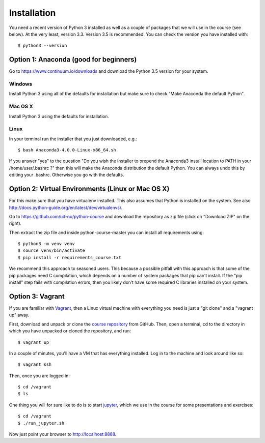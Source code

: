 

============
Installation
============

You need a recent version of Python 3 installed as well as a couple of packages
that we will use in the course (see below). At the very least, version 3.3.
Version 3.5 is recommended. You can check the version you have installed with::

  $ python3 --version


Option 1: Anaconda (good for beginners)
=======================================

Go to https://www.continuum.io/downloads and download the Python 3.5 version
for your system.


Windows
-------

Install Python 3 using all of the defaults for installation but make sure to
check "Make Anaconda the default Python".


Mac OS X
--------

Install Python 3 using the defaults for installation.


Linux
-----

In your terminal run the installer that
you just downloaded, e.g.::

  $ bash Anaconda3-4.0.0-Linux-x86_64.sh

If you answer "yes" to the question
"Do you wish the installer to prepend the Anaconda3 install location
to PATH in your /home/user/.bashrc ?"
then this will make the Anaconda distribution the default Python.
You can always undo this by editing your .bashrc.
Otherwise you go with the defaults.


Option 2: Virtual Environments (Linux or Mac OS X)
==================================================

For this make sure that you have virtualenv installed.
This also assumes that Python is installed on the system.
See also http://docs.python-guide.org/en/latest/dev/virtualenvs/.

Go to https://github.com/uit-no/python-course
and download the repository as zip file (click
on "Download ZIP" on the right).

Then extract the zip file and inside python-course-master
you can install all requirements using::

  $ python3 -m venv venv
  $ source venv/bin/activate
  $ pip install -r requirements_course.txt

We recommend this approach to seasoned users. This because a possible pitfall
with this approach is that some of the pip packages need C compilation, which
depends on a number of system packages that pip can't install. If the "pip
install" step fails with compilation errors, then you likely don't have some
required C libraries installed on your system.


Option 3: Vagrant
=================

If you are familiar with `Vagrant <https://www.vagrantup.com>`_, then a Linux
virtual machine with everything you need is just a "git clone" and a "vagrant
up" away.

First, download and unpack or clone the `course repository
<https://github.com/uit-no/python-course>`_ from GitHub. Then, open a terminal,
cd to the directory in which you have unpacked or cloned the repository, and
run::

  $ vagrant up

In a couple of minutes, you'll have a VM that has everything installed. Log in
to the machine and look around like so::

  $ vagrant ssh

Then, once you are logged in::

  $ cd /vagrant
  $ ls

One thing you will for sure like to do is to start `jupyter
<http://jupyter.org/>`_, which we use in the course for some presentations and
exercises::

  $ cd /vagrant
  $ ./run_jupyter.sh

Now just point your browser to http://localhost:8888.
